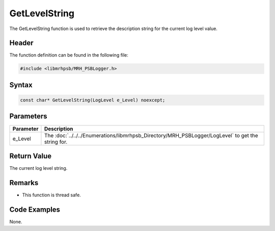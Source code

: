 GetLevelString
==============
The GetLevelString function is used to retrieve the description string for 
the current log level value.

Header
------
The function definition can be found in the following file:

.. code-block:: c

    #include <libmrhpsb/MRH_PSBLogger.h>


Syntax
------
.. code-block:: c

    const char* GetLevelString(LogLevel e_Level) noexcept;


Parameters
----------
.. list-table::
    :header-rows: 1

    * - Parameter
      - Description
    * - e_Level
      - The :doc:`../../../Enumerations/libmrhpsb_Directory/MRH_PSBLogger/LogLevel` to get the string for.

Return Value
------------
The current log level string.

Remarks
-------
* This function is thread safe.

Code Examples
-------------
None.